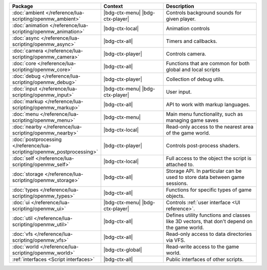 .. list-table::
   :widths: 30 40 60
   :header-rows: 1

   * - Package
     - Context
     - Description
   * - :doc:`ambient </reference/lua-scripting/openmw_ambient>`
     - |bdg-ctx-menu| |bdg-ctx-player|
     - Controls background sounds for given player.
   * - :doc:`animation </reference/lua-scripting/openmw_animation>`
     - |bdg-ctx-local|
     - Animation controls
   * - :doc:`async </reference/lua-scripting/openmw_async>`
     - |bdg-ctx-all|
     - Timers and callbacks.
   * - :doc:`camera </reference/lua-scripting/openmw_camera>`
     - |bdg-ctx-player|
     - Controls camera.
   * - :doc:`core </reference/lua-scripting/openmw_core>`
     - |bdg-ctx-all|
     - Functions that are common for both global and local scripts
   * - :doc:`debug </reference/lua-scripting/openmw_debug>`
     - |bdg-ctx-player|
     - Collection of debug utils.
   * - :doc:`input </reference/lua-scripting/openmw_input>`
     - |bdg-ctx-menu| |bdg-ctx-player|
     - User input.
   * - :doc:`markup </reference/lua-scripting/openmw_markup>`
     - |bdg-ctx-all|
     - API to work with markup languages.
   * - :doc:`menu </reference/lua-scripting/openmw_menu>`
     - |bdg-ctx-menu|
     - Main menu functionality, such as managing game saves
   * - :doc:`nearby </reference/lua-scripting/openmw_nearby>`
     - |bdg-ctx-local|
     - Read-only access to the nearest area of the game world.
   * - :doc:`postprocessing </reference/lua-scripting/openmw_postprocessing>`
     - |bdg-ctx-player|
     - Controls post-process shaders.
   * - :doc:`self </reference/lua-scripting/openmw_self>`
     - |bdg-ctx-local|
     - Full access to the object the script is attached to.
   * - :doc:`storage </reference/lua-scripting/openmw_storage>`
     - |bdg-ctx-all|
     - Storage API. In particular can be used to store data between game sessions.
   * - :doc:`types </reference/lua-scripting/openmw_types>`
     - |bdg-ctx-all|
     - Functions for specific types of game objects.
   * - :doc:`ui </reference/lua-scripting/openmw_ui>`
     - |bdg-ctx-menu| |bdg-ctx-player|
     - Controls :ref:`user interface <UI reference>`.
   * - :doc:`util </reference/lua-scripting/openmw_util>`
     - |bdg-ctx-all|
     - Defines utility functions and classes like 3D vectors, that don't depend on the game world.
   * - :doc:`vfs </reference/lua-scripting/openmw_vfs>`
     - |bdg-ctx-all|
     - Read-only access to data directories via VFS.
   * - :doc:`world </reference/lua-scripting/openmw_world>`
     - |bdg-ctx-global|
     - Read-write access to the game world.
   * - :ref:`interfaces <Script interfaces>`
     - |bdg-ctx-all|
     - Public interfaces of other scripts.
